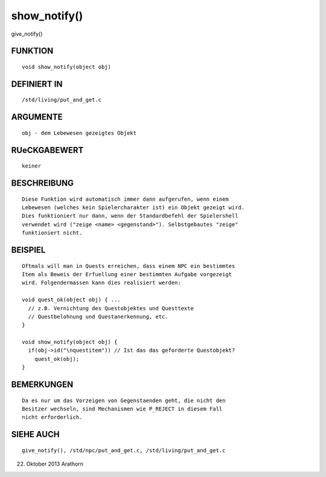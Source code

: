 show_notify()
=============

give_notify()

FUNKTION
--------
::

     void show_notify(object obj)

DEFINIERT IN
------------
::

     /std/living/put_and_get.c

ARGUMENTE
---------
::

     obj - dem Lebewesen gezeigtes Objekt

RUeCKGABEWERT
-------------
::

     keiner

BESCHREIBUNG
------------
::

     Diese Funktion wird automatisch immer dann aufgerufen, wenn einem
     Lebewesen (welches kein Spielercharakter ist) ein Objekt gezeigt wird.
     Dies funktioniert nur dann, wenn der Standardbefehl der Spielershell
     verwendet wird ("zeige <name> <gegenstand>"). Selbstgebautes "zeige"
     funktioniert nicht.

BEISPIEL
--------
::

     Oftmals will man in Quests erreichen, dass einem NPC ein bestimmtes
     Item als Beweis der Erfuellung einer bestimmten Aufgabe vorgezeigt
     wird. Folgendermassen kann dies realisiert werden:

     void quest_ok(object obj) { ...
       // z.B. Vernichtung des Questobjektes und Questtexte
       // Questbelohnung und Questanerkennung, etc.
     }

     void show_notify(object obj) {
       if(obj->id("\nquestitem")) // Ist das das geforderte Questobjekt?
         quest_ok(obj);
     }

BEMERKUNGEN
-----------
::

     Da es nur um das Vorzeigen von Gegenstaenden geht, die nicht den 
     Besitzer wechseln, sind Mechanismen wie P_REJECT in diesem Fall 
     nicht erforderlich.

SIEHE AUCH
----------
::

     give_notify(), /std/npc/put_and_get.c, /std/living/put_and_get.c

22. Oktober 2013 Arathorn

